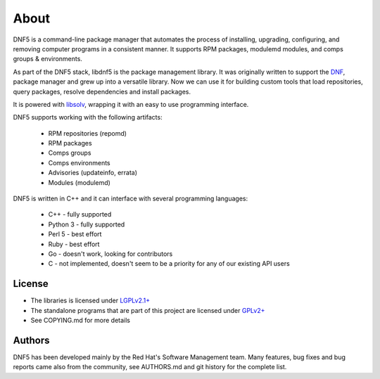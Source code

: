 =====
About
=====

DNF5 is a command-line package manager that automates the process of installing, upgrading, configuring, and removing computer programs in a consistent manner.
It supports RPM packages, modulemd modules, and comps groups & environments.

As part of the DNF5 stack, libdnf5 is the package management library.
It was originally written to support the `DNF <https://github.com/rpm-software-management/dnf/>`_,
package manager and grew up into a versatile library.
Now we can use it for building custom tools that load repositories,
query packages, resolve dependencies and install packages.

It is powered with `libsolv <https://github.com/openSUSE/libsolv/>`_,
wrapping it with an easy to use programming interface.

DNF5 supports working with the following artifacts:

 * RPM repositories (repomd)
 * RPM packages
 * Comps groups
 * Comps environments
 * Advisories (updateinfo, errata)
 * Modules (modulemd)

DNF5 is written in C++ and it can interface with several programming languages:

 * C++ - fully supported
 * Python 3 - fully supported
 * Perl 5 - best effort
 * Ruby - best effort
 * Go - doesn't work, looking for contributors
 * C - not implemented, doesn't seem to be a priority for any of our existing API users


License
=======

* The libraries is licensed under `LGPLv2.1+ <https://www.gnu.org/licenses/old-licenses/lgpl-2.1.txt>`_
* The standalone programs that are part of this project are licensed under `GPLv2+ <https://www.gnu.org/licenses/old-licenses/gpl-2.0.txt>`_
* See COPYING.md for more details


Authors
=======

DNF5 has been developed mainly by the Red Hat's Software Management team.
Many features, bug fixes and bug reports came also from the community,
see AUTHORS.md and git history for the complete list.
